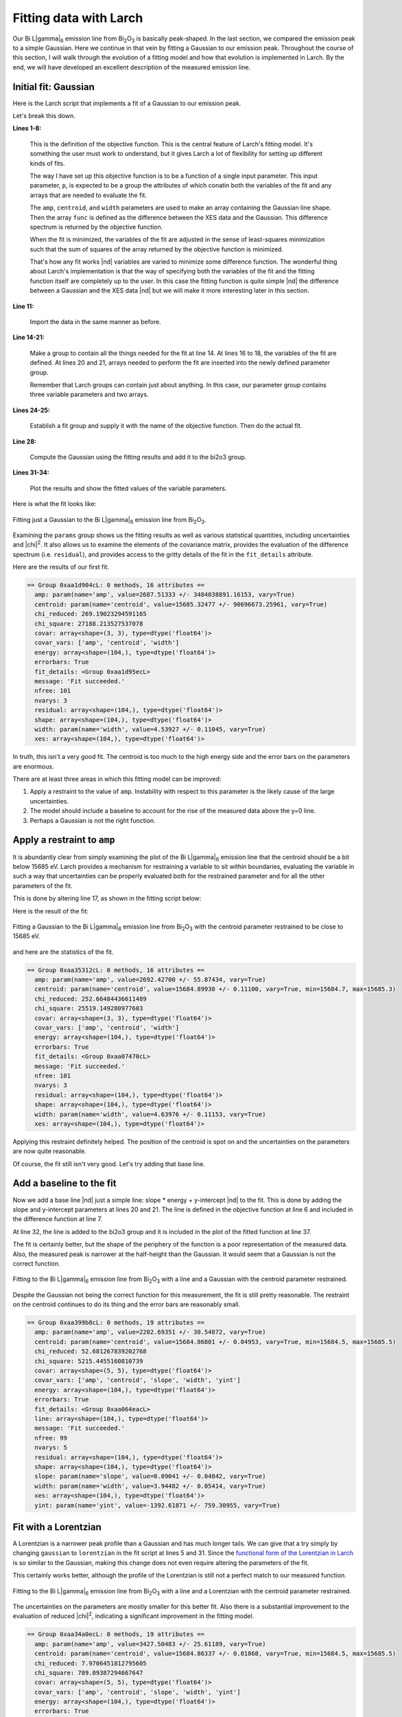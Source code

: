 ..
   The Xray::BLA and Metis document is copyright 2016 Bruce Ravel and
   released under The Creative Commons Attribution-ShareAlike License
   http://creativecommons.org/licenses/by-sa/3.0/

Fitting data with Larch
=======================

Our Bi L\ |gamma|\ :sub:`6` emission line from Bi\ :sub:`2`\ O\
:sub:`3` is basically peak-shaped.  In the last section, we compared
the emission peak to a simple Gaussian.  Here we continue in that vein
by fitting a Gaussian to our emission peak.  Throughout the course of
this section, I will walk through the evolution of a fitting model and
how that evolution is implemented in Larch.  By the end, we will have
developed an excellent description of the measured emission line.


Initial fit: Gaussian
---------------------

Here is the Larch script that implements a fit of a Gaussian to our
emission peak.

.. code-block:: python
   :linenos:

   def fit_lg6(p):
     """
     Objective function for fitting a Gaussian to a Bi Lgamma6 peak.
     """
     p.shape = p.amp * gaussian(p.energy, cen=p.centroid, sigma=p.width)
     func = p.xes - p.shape
     return func
   enddef

   ## import the data
   bi2o3 = read_ascii('_static/Bi2O3_Lg6.xes')

   ## make a group for the fitting parameters
   params          = group()
   ## the variables of the fit
   params.amp      = param(2700,   vary=True)
   params.centroid = param(15685,  vary=True)
   params.width    = param(4.5,    vary=True)
   ## arrays needed for the objective function
   params.energy   = bi2o3.energy
   params.xes      = bi2o3.xes

   ## do the fit!
   fit = minimize(fit_lg6, params) 
   fit.leastsq()

   ## put the fitted lineshapes into the bi2o3 group
   bi2o3.gaussian = params.amp * gaussian(bi2o3.energy, cen=params.centroid, sigma=params.width)

   ## plot 'em up and show the results
   newplot(bi2o3.energy, bi2o3.xes, label='Bi$_2$O$_3$ L$\gamma_6$', show_legend=True, legend_loc='ul',
           xlabel='Energy (eV)', ylabel='Emission intensity', title='Bi L$\gamma_6$ XES')
   plot(bi2o3.energy, bi2o3.gaussian, label='fitted line shape')
   show params

Let's break this down.

**Lines 1-8:**

   This is the definition of the objective function.  This is the
   central feature of Larch's fitting model.  It's something the user
   must work to understand, but it gives Larch a lot of flexibility
   for setting up different kinds of fits.

   The way I have set up this objective function is to be a function
   of a single input parameter.  This input parameter, ``p``, is
   expected to be a group the attributes of which conatin both the
   variables of the fit and any arrays that are needed to evaluate the
   fit.

   The ``amp``, ``centroid``, and ``width`` parameters are used to
   make an array containing the Gaussian line shape.  Then the array
   ``func`` is defined as the difference between the XES data and the
   Gaussian.  This difference spectrum is returned by the objective
   function.

   When the fit is minimized, the variables of the fit are adjusted in
   the sense of least-squares minimization such that the sum of
   squares of the array returned by the objective function is
   minimized.

   That's how any fit works |nd| variables are varied to minimize some
   difference function.  The wonderful thing about Larch's
   implementation is that the way of specifying both the variables of
   the fit and the fitting function itself are completely up to the
   user.  In this case the fitting function is quite simple |nd| the
   difference between a Gaussian and the XES data |nd| but we will
   make it more interesting later in this section.

**Line 11:**

   Import the data in the same manner as before.

**Line 14-21:**

   Make a group to contain all the things needed for the fit at
   line 14.  At lines 16 to 18, the variables of the fit are defined.
   At lines 20 and 21, arrays needed to perform the fit are inserted
   into the newly defined parameter group.

   Remember that Larch groups can contain just about anything.  In
   this case, our parameter group contains three variable parameters
   and two arrays.

**Lines 24-25:**

   Establish a fit group and supply it with the name of the objective
   function.  Then do the actual fit.

**Line 28:**

   Compute the Gaussian using the fitting results and add it to the
   bi2o3 group.

**Lines 31-34:**

   Plot the results and show the fitted values of the variable parameters.

Here is what the fit looks like:

.. _fig-fitjustgaussian:
.. figure:: ../_images/fit_just_gaussian.png
   :target: ../_images/fit_just_gaussian.png
   :align: center
   :width: 50%

   Fitting just a Gaussian to the Bi  L\ |gamma|\ :sub:`6` emission line from
   Bi\ :sub:`2`\ O\ :sub:`3`.

Examining the ``params`` group shows us the fitting results as well as
various statistical quantities, including uncertainties and |chi|\
:sup:`2`.  It also allows us to examine the elements of the covariance
matrix, provides the evaluation of the difference spectrum
(i.e. ``residual``), and provides access to the gritty details of the
fit in the ``fit_details`` attribute.

Here are the results of our first fit.

.. code-block:: text

   == Group 0xaa1d904cL: 0 methods, 16 attributes ==
     amp: param(name='amp', value=2687.51333 +/- 3484038891.16153, vary=True)
     centroid: param(name='centroid', value=15685.32477 +/- 90696673.25961, vary=True)
     chi_reduced: 269.19023294591165
     chi_square: 27188.213527537078
     covar: array<shape=(3, 3), type=dtype('float64')>
     covar_vars: ['amp', 'centroid', 'width']
     energy: array<shape=(104,), type=dtype('float64')>
     errorbars: True
     fit_details: <Group 0xaa1d95ecL>
     message: 'Fit succeeded.'
     nfree: 101
     nvarys: 3
     residual: array<shape=(104,), type=dtype('float64')>
     shape: array<shape=(104,), type=dtype('float64')>
     width: param(name='width', value=4.53927 +/- 0.11045, vary=True)
     xes: array<shape=(104,), type=dtype('float64')>

In truth, this isn't a very good fit.  The centroid is too much to the
high energy side and the error bars on the parameters are enormous.

There are at least three areas in which this fitting model can be
improved:

#. Apply a restraint to the value of ``amp``.  Instability with
   respect to this parameter is the likely cause of the large
   uncertainties.

#. The model should include a baseline to account for the rise of the
   measured data above the y=0 line.

#. Perhaps a Gaussian is not the right function.



Apply a restraint to ``amp``
----------------------------

It is abundantly clear from simply examining the plot of the Bi L\
|gamma|\ :sub:`6` emission line that the centroid should be a bit
below 15685 eV.  Larch provides a mechanism for restraining a variable
to sit within boundaries, evaluating the variable in such a way that
uncertainties can be properly evaluated both for the restrained
parameter and for all the other parameters of the fit.

This is done by altering line 17, as shown in the fitting script
below:


.. code-block:: python
   :linenos:

   def fit_lg6(p):
      """
      Objective function for fitting a Gaussian plus a line to a Bi Lgamma6 peak.
      """
      p.shape = p.amp * gaussian(p.energy, cen=p.centroid, sigma=p.width)
      func = p.xes - p.shape
      return func
   enddef

   ## import the data
   bi2o3 = read_ascii('_static/Bi2O3_Lg6.xes')

   ## make a group for the fitting parameters
   params          = group()
   ## the variables of the fit
   params.amp      = param(2700,     vary=True)
   params.centroid = param(15685,    vary=True, min=15684.7, max=15685.3)
   params.width    = param(4.5,      vary=True)
   ## arrays needed for the objective function
   params.energy   = bi2o3.energy
   params.xes      = bi2o3.xes

   ## do the fit!
   fit = minimize(fit_lg6, params, toler=1e-5) 
   fit.leastsq()

   ## put the fitted lineshapes into the bi2o3 group
   bi2o3.shape = params.amp * gaussian(bi2o3.energy, cen=params.centroid, sigma=params.width)

   ## plot 'em up and show the results
   newplot(bi2o3.energy, bi2o3.xes, label='Bi$_2$O$_3$ L$\gamma_6$', show_legend=True, legend_loc='ul',
           xlabel='Energy (eV)', ylabel='Emission intensity', title='Bi L$\gamma_6$ XES')
   plot(bi2o3.energy, bi2o3.shape, label='fitted Gaussian')
   show params

Here is the result of the fit:

.. _fig-restraincentroid:
.. figure:: ../_images/fit_restrain_centroid.png
   :target: ../_images/fit_restrain_centroid.png
   :align: center
   :width: 50%

   Fitting a Gaussian to the Bi  L\ |gamma|\ :sub:`6` emission line from
   Bi\ :sub:`2`\ O\ :sub:`3` with the centroid parameter restrained to
   be close to 15685 eV.


and here are the statistics of the fit.

.. code-block:: text

   == Group 0xaa35312cL: 0 methods, 16 attributes ==
     amp: param(name='amp', value=2692.42700 +/- 55.87434, vary=True)
     centroid: param(name='centroid', value=15684.89930 +/- 0.11100, vary=True, min=15684.7, max=15685.3)
     chi_reduced: 252.66484436611489
     chi_square: 25519.149280977603
     covar: array<shape=(3, 3), type=dtype('float64')>
     covar_vars: ['amp', 'centroid', 'width']
     energy: array<shape=(104,), type=dtype('float64')>
     errorbars: True
     fit_details: <Group 0xaa07470cL>
     message: 'Fit succeeded.'
     nfree: 101
     nvarys: 3
     residual: array<shape=(104,), type=dtype('float64')>
     shape: array<shape=(104,), type=dtype('float64')>
     width: param(name='width', value=4.63976 +/- 0.11153, vary=True)
     xes: array<shape=(104,), type=dtype('float64')>


Applying this restraint definitely helped.  The position of the
centroid is spot on and the uncertainties on the parameters are now
quite reasonable.

Of course, the fit still isn't very good.  Let's try adding that base
line.


Add a baseline to the fit
-------------------------

Now we add a base line |nd| just a simple line: slope * energy +
y-intercept |nd| to the fit.  This is done by adding the slope and
y-intercept parameters at lines 20 and 21.  The line is defined in the
objective function at line 6 and included in the difference function
at line 7.

At line 32,  the line is added to the bi2o3 group and it is included
in the plot of the fitted function at line 37.

.. code-block:: python
   :linenos:

   def fit_lg6(p):
      """
      Objective function for fitting a Gaussian plus a line to a Bi Lgamma6 peak.
      """
      p.shape = p.amp * gaussian(p.energy, cen=p.centroid, sigma=p.width)
      p.line  = p.slope * p.energy + p.yint
      func = p.xes - p.shape - p.line
      return func
   enddef

   ## import the data
   bi2o3 = read_ascii('_static/Bi2O3_Lg6.xes')

   ## make a group for the fitting parameters
   params          = group()
   ## the variables of the fit
   params.amp      = param(2700,     vary=True)
   params.centroid = param(15685,    vary=True, min=15684.5, max=15685.5)
   params.width    = param(4.5,      vary=True)
   params.slope    = param(-0.15,    vary=True)
   params.yint     = param(780,      vary=True)
   ## arrays needed for the objective function
   params.energy   = bi2o3.energy
   params.xes      = bi2o3.xes

   ## do the fit!
   fit = minimize(fit_lg6, params, toler=1e-5) 
   fit.leastsq()

   ## put the fitted lineshapes into the bi2o3 group
   bi2o3.shape = params.amp * gaussian(bi2o3.energy, cen=params.centroid, sigma=params.width)
   bi2o3.line  = params.slope * bi2o3.energy + params.yint

   ## plot 'em up and show the results
   newplot(bi2o3.energy, bi2o3.xes, label='Bi$_2$O$_3$ L$\gamma_6$', show_legend=True, legend_loc='ul',
           xlabel='Energy (eV)', ylabel='Emission intensity', title='Bi L$\gamma_6$ XES')
   plot(bi2o3.energy, bi2o3.shape+bi2o3.line, label='fitted Gaussian + line')
   show params


The fit is certainly better, but the shape of the periphery of the
function is a poor representation of the measured data.  Also, the
measured peak is narrower at the half-height than the Gaussian.  It
would seem that a Gaussian is not the correct function.

.. _fig-gaussianline:
.. figure:: ../_images/fit_gaussian_line.png
   :target: ../_images/fit_gaussian_line.png
   :align: center
   :width: 50%

   Fitting to the Bi L\ |gamma|\ :sub:`6` emission line from Bi\
   :sub:`2`\ O\ :sub:`3` with a line and a Gaussian with the centroid
   parameter restrained.


Despite the Gaussian not being the correct function for this
measurement,  the fit is still pretty reasonable.  The restraint on
the centroid continues to do its thing and the error bars are
reasonably small.

.. code-block:: text

   == Group 0xaa399b8cL: 0 methods, 19 attributes ==
     amp: param(name='amp', value=2202.69351 +/- 30.54872, vary=True)
     centroid: param(name='centroid', value=15684.86801 +/- 0.04953, vary=True, min=15684.5, max=15685.5)
     chi_reduced: 52.681267839202768
     chi_square: 5215.4455160810739
     covar: array<shape=(5, 5), type=dtype('float64')>
     covar_vars: ['amp', 'centroid', 'slope', 'width', 'yint']
     energy: array<shape=(104,), type=dtype('float64')>
     errorbars: True
     fit_details: <Group 0xaa064eacL>
     line: array<shape=(104,), type=dtype('float64')>
     message: 'Fit succeeded.'
     nfree: 99
     nvarys: 5
     residual: array<shape=(104,), type=dtype('float64')>
     shape: array<shape=(104,), type=dtype('float64')>
     slope: param(name='slope', value=0.09041 +/- 0.04842, vary=True)
     width: param(name='width', value=3.94482 +/- 0.05414, vary=True)
     xes: array<shape=(104,), type=dtype('float64')>
     yint: param(name='yint', value=-1392.61871 +/- 759.30955, vary=True)


Fit with a Lorentzian
---------------------

A Lorentzian is a narrower peak profile than a Gaussian and has much
longer tails.  We can give that a try simply by changing ``gaussian``
to ``lorentzian`` in the fit script at lines 5 and 31.  Since the 
`functional form of the Lorentzian in Larch
<http://xraypy.github.io/xraylarch/fitting/lineshapes.html#lorentzian>`_
is so similar to the Gaussian, making this change does not even
require altering the parameters of the fit.

.. code-block:: python
   :linenos:

   def fit_lg6(p):
      """
      Objective function for fitting a Lorentzian plus a line to a Bi Lgamma6 peak.
      """
      p.shape = p.amp * lorentzian(p.energy, cen=p.centroid, sigma=p.width)
      p.line  = p.slope * p.energy + p.yint
      func = p.xes - p.shape - p.line
      return func
   enddef

   ## import the data
   bi2o3 = read_ascii('_static/Bi2O3_Lg6.xes')

   ## make a group for the fitting parameters
   params          = group()
   ## the variables of the fit
   params.amp      = param(2700,     vary=True)
   params.centroid = param(15685,    vary=True, min=15684.5, max=15685.5)
   params.width    = param(4.5,      vary=True)
   params.slope    = param(-0.15,    vary=True)
   params.yint     = param(780,      vary=True)
   ## arrays needed for the objective function
   params.energy   = bi2o3.energy
   params.xes      = bi2o3.xes

   ## do the fit!
   fit = minimize(fit_lg6, params, toler=1e-5) 
   fit.leastsq()

   ## put the fitted lineshapes into the bi2o3 group
   bi2o3.shape = params.amp * lorentzian(bi2o3.energy, cen=params.centroid, sigma=params.width)
   bi2o3.line  = params.slope * bi2o3.energy + params.yint

   ## plot 'em up and show the results
   newplot(bi2o3.energy, bi2o3.xes, label='Bi$_2$O$_3$ L$\gamma_6$', show_legend=True, legend_loc='ul',
           xlabel='Energy (eV)', ylabel='Emission intensity', title='Bi L$\gamma_6$ XES')
   plot(bi2o3.energy, bi2o3.shape+bi2o3.line, label='fitted Lorentzian + line')
   show params

This certainly works better, although the profile of the Lorentzian is
still not a perfect match to our measured function.

.. _fig-lorentzianline:
.. figure:: ../_images/fit_lorentzian_line.png
   :target: ../_images/fit_lorentzian_line.png
   :align: center
   :width: 50%

   Fitting to the Bi L\ |gamma|\ :sub:`6` emission line from Bi\
   :sub:`2`\ O\ :sub:`3` with a line and a Lorentzian with the centroid
   parameter restrained.


The uncertainties on the parameters are mostly smaller for this better
fit.  Also there is a substantial improvement to the evaluation of
reduced |chi|\ :sup:`2`, indicating a significant improvement in the
fitting model.

.. code-block:: text

   == Group 0xaa34a0ecL: 0 methods, 19 attributes ==
     amp: param(name='amp', value=3427.50483 +/- 25.61189, vary=True)
     centroid: param(name='centroid', value=15684.86337 +/- 0.01868, vary=True, min=15684.5, max=15685.5)
     chi_reduced: 7.9706451812795605
     chi_square: 789.09387294667647
     covar: array<shape=(5, 5), type=dtype('float64')>
     covar_vars: ['amp', 'centroid', 'slope', 'width', 'yint']
     energy: array<shape=(104,), type=dtype('float64')>
     errorbars: True
     fit_details: <Group 0xaa0b7facL>
     line: array<shape=(104,), type=dtype('float64')>
     message: 'Fit succeeded.'
     nfree: 99
     nvarys: 5
     residual: array<shape=(104,), type=dtype('float64')>
     shape: array<shape=(104,), type=dtype('float64')>
     slope: param(name='slope', value=0.04180 +/- 0.01901, vary=True)
     width: param(name='width', value=4.26449 +/- 0.03476, vary=True)
     xes: array<shape=(104,), type=dtype('float64')>
     yint: param(name='yint', value=-650.18377 +/- 298.17187, vary=True)


Fit with a pseudo-Voigt
-----------------------

The fits with the Lorentzian and Gaussian function have misfit in
somewhat complementary ways.  For instance, the fit at the peak is a
bit low with the Gaussian, but a bit high with the Lorentzian.

A pseudo-Voigt function is a weighted sum of a Gaussian and a
Lorentzian with all other parameters the same.

To fit using the pseudo-Voigt profile, we change ``lorentzian`` to
``pvoigt`` at lines 5 and 32.  The pseudo-Voigt function takes an
additional parameter which represents the mixing fraction between the
Gaussian and Lorentzian parts.  This is set at line 20 and used in the
``pvoigt`` function at lines 5 and 32.  Otherwise, the script is the
same as the previous 2 attempts.


.. code-block:: python
   :linenos:

   def fit_lg6(p):
      """
      Objective function for fitting a line shape to a Bi Lgamma6 peak.
      """
      p.shape = p.amp * pvoigt(p.energy, cen=p.centroid, sigma=p.width, frac=p.frac)
      p.line  = p.slope * p.energy + p.yint
      func = p.xes - p.shape - p.line
      return func
   enddef

   ## import the data
   bi2o3 = read_ascii('_static/Bi2O3_Lg6.xes')

   ## make a group for the fitting parameters
   params          = group()
   ## the variables of the fit
   params.amp      = param(2700,     vary=True)
   params.centroid = param(15685,    vary=True, min=15684.5, max=15685.5)
   params.width    = param(4.5,      vary=True)
   params.frac     = param(0.5,      vary=True)
   params.slope    = param(-0.15,    vary=True)
   params.yint     = param(780,      vary=True)
   ## arrays needed for the objective function
   params.energy   = bi2o3.energy
   params.xes      = bi2o3.xes

   ## do the fit!
   fit = minimize(fit_lg6, params, toler=1e-5) 
   fit.leastsq()

   ## put the fitted lineshapes into the bi2o3 group
   bi2o3.shape = params.amp * pvoigt(bi2o3.energy, cen=params.centroid, sigma=params.width, frac=params.frac)
   bi2o3.line  = params.slope * bi2o3.energy + params.yint

   ## plot 'em up and show the results
   newplot(bi2o3.energy, bi2o3.xes, label='Bi$_2$O$_3$ L$\gamma_6$', show_legend=True, legend_loc='ul',
           xlabel='Energy (eV)', ylabel='Emission intensity', title='Bi L$\gamma_6$ XES')
   plot(bi2o3.energy, bi2o3.shape+bi2o3.line, label='fitted line shape')
   #plot(bi2o3.energy, bi2o3.shape, label='peak')
   #plot(bi2o3.energy, bi2o3.line, label='line')
   show params

Bingo!


.. _fig-pvoigtline:
.. figure:: ../_images/fit_pvoigt_line.png
   :target: ../_images/fit_pvoigt_line.png
   :align: center
   :width: 50%

   Fitting to the Bi L\ |gamma|\ :sub:`6` emission line from Bi\
   :sub:`2`\ O\ :sub:`3` with a line and a pseudo-Voigt with the
   centroid parameter restrained.

The evaluation of the ``params.frac`` parameter tells us that our
lineshape is mostly of Lorentzian character, but has about 17%
Gaussian character mixed in.  This quite nicely cleans up the misfit
in the previous attempt.

Even though we added an additional fitting parameter in order to use
the pseudo-Voigt function, the fit sees a significant improvement in 
reduced |chi|\ :sup:`2`.

.. code-block:: text

   == Group 0xaa353aecL: 0 methods, 20 attributes ==
     amp: param(name='amp', value=3121.37987 +/- 34.50994, vary=True)
     centroid: param(name='centroid', value=15684.86351 +/- 0.01396, vary=True, min=15684.5, max=15685.5)
     chi_reduced: 4.3816562727142312
     chi_square: 429.4023147259947
     covar: array<shape=(6, 6), type=dtype('float64')>
     covar_vars: ['amp', 'centroid', ... 'width', 'yint']
     energy: array<shape=(104,), type=dtype('float64')>
     errorbars: True
     fit_details: <Group 0xaa08f96cL>
     frac: param(name='frac', value=0.83405 +/- 0.01901, vary=True)
     line: array<shape=(104,), type=dtype('float64')>
     message: 'Fit succeeded.'
     nfree: 98
     nvarys: 6
     residual: array<shape=(104,), type=dtype('float64')>
     shape: array<shape=(104,), type=dtype('float64')>
     slope: param(name='slope', value=0.05345 +/- 0.01412, vary=True)
     width: param(name='width', value=4.14973 +/- 0.02464, vary=True)
     xes: array<shape=(104,), type=dtype('float64')>
     yint: param(name='yint', value=-831.73689 +/- 221.38340,
     vary=True)


That's pretty much the end of the line for fitting our Bi L\ |gamma|\
:sub:`6` emission line.  Hopefully, this step-by-step tour of a use of
Larch's objective function demonstrates how simple it is to create and
adapt a fitting model to the needs of a data set.  Because you have
all the power of Larch, numpy, and scipy at your disposal, your
objective functions can be quite interesting.

There is a lot more to be said about how parameters are defined and
used.  The ``param`` function can be used to apply interesting
mathematical constraints between parameters use in the objective
function.  This will be explored in some depth in the XANES fitting
examples in the next chapter.

